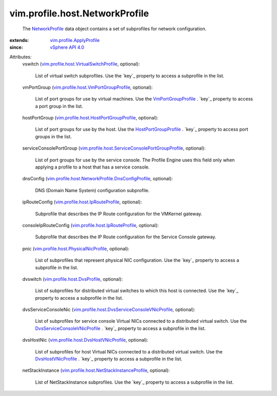 .. _NetworkProfile: ../../../vim/profile/host/NetworkProfile.rst

.. _vSphere API 4.0: ../../../vim/version.rst#vimversionversion5

.. _VmPortGroupProfile: ../../../vim/profile/host/VmPortGroupProfile.rst

.. _DvsHostVNicProfile: ../../../vim/profile/host/DvsHostVNicProfile.rst

.. _HostPortGroupProfile: ../../../vim/profile/host/HostPortGroupProfile.rst

.. _vim.profile.ApplyProfile: ../../../vim/profile/ApplyProfile.rst

.. _vim.profile.host.DvsProfile: ../../../vim/profile/host/DvsProfile.rst

.. _DvsServiceConsoleVNicProfile: ../../../vim/profile/host/DvsServiceConsoleVNicProfile.rst

.. _vim.profile.host.IpRouteProfile: ../../../vim/profile/host/IpRouteProfile.rst

.. _vim.profile.host.PhysicalNicProfile: ../../../vim/profile/host/PhysicalNicProfile.rst

.. _vim.profile.host.DvsHostVNicProfile: ../../../vim/profile/host/DvsHostVNicProfile.rst

.. _vim.profile.host.VmPortGroupProfile: ../../../vim/profile/host/VmPortGroupProfile.rst

.. _vim.profile.host.HostPortGroupProfile: ../../../vim/profile/host/HostPortGroupProfile.rst

.. _vim.profile.host.VirtualSwitchProfile: ../../../vim/profile/host/VirtualSwitchProfile.rst

.. _vim.profile.host.NetStackInstanceProfile: ../../../vim/profile/host/NetStackInstanceProfile.rst

.. _vim.profile.host.DvsServiceConsoleVNicProfile: ../../../vim/profile/host/DvsServiceConsoleVNicProfile.rst

.. _vim.profile.host.ServiceConsolePortGroupProfile: ../../../vim/profile/host/ServiceConsolePortGroupProfile.rst

.. _vim.profile.host.NetworkProfile.DnsConfigProfile: ../../../vim/profile/host/NetworkProfile/DnsConfigProfile.rst


vim.profile.host.NetworkProfile
===============================
  The `NetworkProfile`_ data object contains a set of subprofiles for network configuration.
:extends: vim.profile.ApplyProfile_
:since: `vSphere API 4.0`_

Attributes:
    vswitch (`vim.profile.host.VirtualSwitchProfile`_, optional):

       List of virtual switch subprofiles. Use the `key`_ property to access a subprofile in the list.
    vmPortGroup (`vim.profile.host.VmPortGroupProfile`_, optional):

       List of port groups for use by virtual machines. Use the `VmPortGroupProfile`_ . `key`_ property to access a port group in the list.
    hostPortGroup (`vim.profile.host.HostPortGroupProfile`_, optional):

       List of port groups for use by the host. Use the `HostPortGroupProfile`_ . `key`_ property to access port groups in the list.
    serviceConsolePortGroup (`vim.profile.host.ServiceConsolePortGroupProfile`_, optional):

       List of port groups for use by the service console. The Profile Engine uses this field only when applying a profile to a host that has a service console.
    dnsConfig (`vim.profile.host.NetworkProfile.DnsConfigProfile`_, optional):

       DNS (Domain Name System) configuration subprofile.
    ipRouteConfig (`vim.profile.host.IpRouteProfile`_, optional):

       Subprofile that describes the IP Route configuration for the VMKernel gateway.
    consoleIpRouteConfig (`vim.profile.host.IpRouteProfile`_, optional):

       Subprofile that describes the IP Route configuration for the Service Console gateway.
    pnic (`vim.profile.host.PhysicalNicProfile`_, optional):

       List of subprofiles that represent physical NIC configuration. Use the `key`_ property to access a subprofile in the list.
    dvswitch (`vim.profile.host.DvsProfile`_, optional):

       List of subprofiles for distributed virtual switches to which this host is connected. Use the `key`_ property to access a subprofile in the list.
    dvsServiceConsoleNic (`vim.profile.host.DvsServiceConsoleVNicProfile`_, optional):

       List of subprofiles for service console Virtual NICs connected to a distributed virtual switch. Use the `DvsServiceConsoleVNicProfile`_ . `key`_ property to access a subprofile in the list.
    dvsHostNic (`vim.profile.host.DvsHostVNicProfile`_, optional):

       List of subprofiles for host Virtual NICs connected to a distributed virtual switch. Use the `DvsHostVNicProfile`_ . `key`_ property to access a subprofile in the list.
    netStackInstance (`vim.profile.host.NetStackInstanceProfile`_, optional):

       List of NetStackInstance subprofiles. Use the `key`_ property to access a subprofile in the list.
